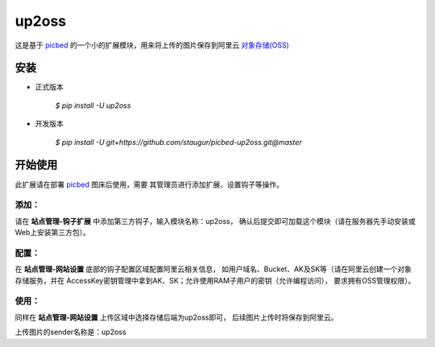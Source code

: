 up2oss
========

这是基于 `picbed <https://github.com/staugur/picbed>`_
的一个小的扩展模块，用来将上传的图片保存到阿里云
`对象存储(OSS) <https://www.aliyun.com/product/oss>`_

安装
------

- 正式版本

    `$ pip install -U up2oss`

- 开发版本

    `$ pip install -U git+https://github.com/staugur/picbed-up2oss.git@master`


开始使用
----------

此扩展请在部署 `picbed <https://github.com/staugur/picbed>`_ 图床后使用，需要
其管理员进行添加扩展、设置钩子等操作。

添加：
^^^^^^^^

请在 **站点管理-钩子扩展** 中添加第三方钩子，输入模块名称：up2oss，
确认后提交即可加载这个模块（请在服务器先手动安装或Web上安装第三方包）。

配置：
^^^^^^^^

在 **站点管理-网站设置** 底部的钩子配置区域配置阿里云相关信息，
如用户域名、Bucket、AK及SK等（请在阿里云创建一个对象存储服务，并在
AccessKey密钥管理中拿到AK、SK；允许使用RAM子用户的密钥（允许编程访问），
要求拥有OSS管理权限）。

使用：
^^^^^^^^

同样在 **站点管理-网站设置** 上传区域中选择存储后端为up2oss即可，
后续图片上传时将保存到阿里云。

上传图片的sender名称是：up2oss
